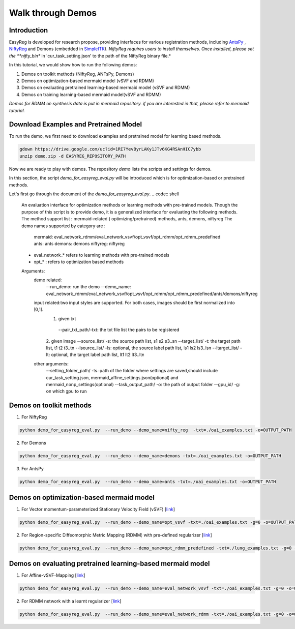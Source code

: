 Walk through Demos
========================================

Introduction
^^^^^^^^^^^^^^^^^^^^^^^^^^^^^^^^^^^^^^

EasyReg is developed for research propose, providing interfaces for various registration methods, including `AntsPy <https://github.com/ANTsX/ANTsPy>`_ , `NiftyReg <http://cmictig.cs.ucl.ac.uk/wiki/index.php/NiftyReg>`_ and Demons (embedded in `SimpleITK <http://www.simpleitk.org/SimpleITK/resources/software.html>`_).
*NiftyReg requires users to install themselves. Once installed, please set the **nifty_bin** in 'cur_task_setting.json' to the path of the NiftyReg binary file.*

In this tutorial, we would show how to run the following demos:

1. Demos on toolkit methods (NiftyReg, ANTsPy, Demons)
2. Demos on optimization-based mermaid model (vSVF and RDMM)
3. Demos on evaluating pretrained learning-based mermaid model (vSVF and RDMM)
4. Demos on training learning-based mermaid model(vSVF and RDMM)

*Demos for RDMM on synthesis data is put in mermaid repository. if you are interested in that, please refer to mermaid tutorial.*


Download Examples and Pretrained Model
^^^^^^^^^^^^^^^^^^^^^^^^^^^^^^^^^^^^^^
To run the demo, we first need to download examples and pretrained model for learning based methods.

.. code:: shell

    gdown https://drive.google.com/uc?id=1RI7YevByrLAKy1JTv6KG4RSAnHIC7ybb
    unzip demo.zip -d EASYREG_REPOSITORY_PATH

Now we are ready to play with demos. The repository *demo* lists the scripts and settings for demos.

In this section, the script *demo_for_easyreg_eval.py* will be introduced which is for optimization-based or pretrained methods.

Let's first go through the document of the *demo_for_easyreg_eval.py*.
.. code:: shell

    An evaluation interface for optimization methods or learning methods with pre-trained models.
    Though the purpose of this script is to provide demo, it is a generalized interface for evaluating the following methods.
    The method support list :  mermaid-related ( optimizing/pretrained) methods, ants, demons, niftyreg
    The demo names supported by category are :
        mermaid: eval_network_rdmm/eval_network_vsvf/opt_vsvf/opt_rdmm/opt_rdmm_predefined
        ants: ants
        demons: demons
        niftyreg: niftyreg
    * eval_network_* refers to learning methods with pre-trained models
    * opt_* : refers to optimization based methods
    Arguments:
        demo related:
             --run_demo: run the demo
             --demo_name: eval_network_rdmm/eval_network_vsvf/opt_vsvf/opt_rdmm/opt_rdmm_predefined/ants/demons/niftyreg
        input related:two input styles are supported. For both cases, images should be first normalized into [0,1].
            1. given txt
             --pair_txt_path/-txt: the txt file list the pairs to be registered
            2. given image
            --source_list/ -s: the source path list,  s1 s2 s3..sn
            --target_list/ -t: the target path list,  t1 t2 t3..tn
            --lsource_list/ -ls: optional, the source label path list,  ls1 ls2 ls3..lsn
            --ltarget_list/ -lt: optional, the target label path list,  lt1 lt2 lt3..ltn
        other arguments:
             --setting_folder_path/ -ts :path of the folder where settings are saved,should include cur_task_setting.json, mermaid_affine_settings.json(optional) and mermaid_nonp_settings(optional)
             --task_output_path/ -o: the path of output folder
             --gpu_id/ -g: on which gpu to run



Demos on toolkit methods
^^^^^^^^^^^^^^^^^^^^^^^^
1. For NiftyReg

.. code:: shell

    python demo_for_easyreg_eval.py  --run_demo --demo_name=nifty_reg  -txt=./oai_examples.txt -o=OUTPUT_PATH

2. For Demons

.. code:: shell

    python demo_for_easyreg_eval.py  --run_demo --demo_name=demons -txt=./oai_examples.txt -o=OUTPUT_PATH

3. For AntsPy

.. code:: shell

    python demo_for_easyreg_eval.py  --run_demo --demo_name=ants -txt=./oai_examples.txt -o=OUTPUT_PATH



Demos on optimization-based mermaid model
^^^^^^^^^^^^^^^^^^^^^^^^^^^^^^^^^^^^^^^^^
1. For Vector momentum-parameterized Stationary Velocity Field (vSVF) [`link <https://arxiv.org/pdf/1903.08811.pdf>`_]

.. code:: shell

    python demo_for_easyreg_eval.py  --run_demo --demo_name=opt_vsvf -txt=./oai_examples.txt -g=0 -o=OUTPUT_PATH


2. For Region-specific Diffeomorphic Metric Mapping (RDMM) with pre-defined regularizer [`link <https://arxiv.org/pdf/1906.00139.pdf>`_]

.. code:: shell

    python demo_for_easyreg_eval.py  --run_demo --demo_name=opt_rdmm_predefined -txt=./lung_examples.txt -g=0 -o=OUTPUT_PATH



Demos on evaluating pretrained learning-based mermaid model
^^^^^^^^^^^^^^^^^^^^^^^^^^^^^^^^^^^^^^^^^^^^^^^^^^^^^^^^^^^^

1. For Affine-vSVF-Mapping [`link <https://arxiv.org/pdf/1903.08811.pdf>`_]

.. code:: shell

    python demo_for_easyreg_eval.py  --run_demo --demo_name=eval_network_vsvf -txt=./oai_examples.txt -g=0 -o=OUTPUT_PATH


2. For RDMM network with a learnt regularizer [`link <https://arxiv.org/pdf/1906.00139.pdf>`_]

.. code:: shell

    python demo_for_easyreg_eval.py  --run_demo --demo_name=eval_network_rdmm -txt=./oai_examples.txt -g=0 -o=OUTPUT_PATH




